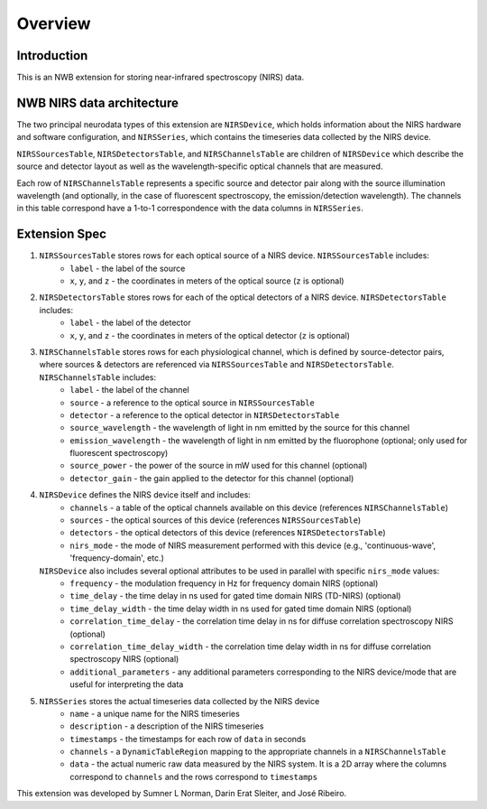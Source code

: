 Overview
========

Introduction
------------
This is an NWB extension for storing near-infrared spectroscopy (NIRS) data. 


NWB NIRS data architecture
--------------------------

The two principal neurodata types of this extension are ``NIRSDevice``, which holds information about the NIRS hardware and software configuration, and ``NIRSSeries``, which contains the timeseries data collected by the NIRS device.

``NIRSSourcesTable``, ``NIRSDetectorsTable``, and ``NIRSChannelsTable`` are children of ``NIRSDevice`` which describe the source and detector layout as well as the wavelength-specific optical channels that are measured.

Each row of ``NIRSChannelsTable`` represents a specific source and detector pair along with the source illumination wavelength (and optionally, in the case of fluorescent spectroscopy, the emission/detection wavelength). The channels in this table correspond have a 1-to-1 correspondence with the data columns in ``NIRSSeries``.

.. image:: images/ndx-nirs-uml.png
  :alt: ndx-nirs UML
  :width: 100%
  :align: center  


Extension Spec
--------------
1. ``NIRSSourcesTable`` stores rows for each optical source of a NIRS device. ``NIRSSourcesTable`` includes:
    - ``label`` - the label of the source
    - ``x``, ``y``, and ``z`` - the coordinates in meters of the optical source (``z`` is optional) 

2. ``NIRSDetectorsTable`` stores rows for each of the optical detectors of a NIRS device. ``NIRSDetectorsTable`` includes:
    - ``label`` - the label of the detector
    - ``x``, ``y``, and ``z`` - the coordinates in meters of the optical detector (``z`` is optional)

3. ``NIRSChannelsTable`` stores rows for each physiological channel, which is defined by source-detector pairs, where sources & detectors are referenced via ``NIRSSourcesTable`` and ``NIRSDetectorsTable``. ``NIRSChannelsTable`` includes:
    - ``label`` - the label of the channel
    - ``source`` - a reference to the optical source in ``NIRSSourcesTable``
    - ``detector`` - a reference to the optical detector in ``NIRSDetectorsTable``
    - ``source_wavelength`` - the wavelength of light in nm emitted by the source for this channel
    - ``emission_wavelength`` - the wavelength of light in nm emitted by the fluorophone (optional; only used for fluorescent spectroscopy)
    - ``source_power`` - the power of the source in mW used for this channel (optional)
    - ``detector_gain`` - the gain applied to the detector for this channel (optional)
    
4. ``NIRSDevice`` defines the NIRS device itself and includes:
    - ``channels`` - a table of the optical channels available on this device (references ``NIRSChannelsTable``)
    - ``sources`` - the optical sources of this device (references ``NIRSSourcesTable``)
    - ``detectors`` - the optical detectors of this device (references ``NIRSDetectorsTable``)
    - ``nirs_mode`` - the mode of NIRS measurement performed with this device (e.g., 'continuous-wave', 'frequency-domain', etc.)

   ``NIRSDevice`` also includes several optional attributes to be used in parallel with specific ``nirs_mode`` values:
    - ``frequency`` - the modulation frequency in Hz for frequency domain NIRS (optional)
    - ``time_delay`` - the time delay in ns used for gated time domain NIRS (TD-NIRS) (optional)
    - ``time_delay_width`` - the time delay width in ns used for gated time domain NIRS (optional)
    - ``correlation_time_delay`` - the correlation time delay in ns for diffuse correlation spectroscopy NIRS (optional)
    - ``correlation_time_delay_width`` - the correlation time delay width in ns for diffuse correlation spectroscopy NIRS (optional)
    - ``additional_parameters`` - any additional parameters corresponding to the NIRS device/mode that are useful for interpreting the data

5. ``NIRSSeries`` stores the actual timeseries data collected by the NIRS device
    - ``name`` - a unique name for the NIRS timeseries
    - ``description`` - a description of the NIRS timeseries
    - ``timestamps`` - the timestamps for each row of ``data`` in seconds
    - ``channels`` - a ``DynamicTableRegion`` mapping to the appropriate channels in a ``NIRSChannelsTable``
    - ``data`` - the actual numeric raw data measured by the NIRS system. It is a 2D array where the columns correspond to ``channels`` and the rows correspond to ``timestamps``

This extension was developed by Sumner L Norman, Darin Erat Sleiter, and José Ribeiro.
